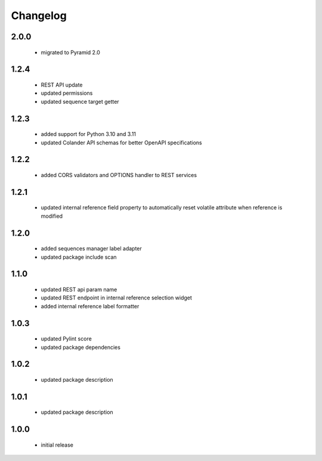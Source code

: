 Changelog
=========

2.0.0
-----
 - migrated to Pyramid 2.0

1.2.4
-----
 - REST API update
 - updated permissions
 - updated sequence target getter

1.2.3
-----
 - added support for Python 3.10 and 3.11
 - updated Colander API schemas for better OpenAPI specifications

1.2.2
-----
 - added CORS validators and OPTIONS handler to REST services

1.2.1
-----
 - updated internal reference field property to automatically reset volatile attribute
   when reference is modified

1.2.0
-----
 - added sequences manager label adapter
 - updated package include scan

1.1.0
-----
 - updated REST api param name
 - updated REST endpoint in internal reference selection widget
 - added internal reference label formatter

1.0.3
-----
 - updated Pylint score
 - updated package dependencies

1.0.2
-----
 - updated package description

1.0.1
-----
 - updated package description

1.0.0
-----
 - initial release
